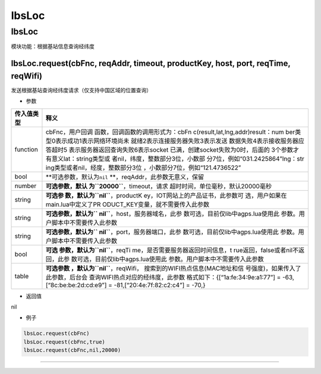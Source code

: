lbsLoc
======

.. _lbsloc-1:

lbsLoc
------

模块功能：根据基站信息查询经纬度

lbsLoc.request(cbFnc, reqAddr, timeout, productKey, host, port, reqTime, reqWifi)
~~~~~~~~~~~~~~~~~~~~~~~~~~~~~~~~~~~~~~~~~~~~~~~~~~~~~~~~~~~~~~~~~~~~~~~~~~~~~~~~~

发送根据基站查询经纬度请求（仅支持中国区域的位置查询）

-  参数

+-----------------------------------+-----------------------------------+
| 传入值类型                        | 释义                              |
+===================================+===================================+
| function                          | cbFnc，用户回调                   |
|                                   | 函数，回调函数的调用形式为：cbFn  |
|                                   | c(result,lat,lng,addr)result：num |
|                                   | ber类型0表示成功1表示网络环境尚未 |
|                                   | 就绪2表示连接服务器失败3表示发送  |
|                                   | 数据失败4表示接收服务器应答超时5  |
|                                   | 表示服务器返回查询失败6表示socket |
|                                   | 已满，创建socket失败为0时，后面的 |
|                                   | 3个参数才有意义lat：string类型或  |
|                                   | 者nil，纬度，整数部分3位，小数部  |
|                                   | 分7位，例如“031.2425864”lng：str  |
|                                   | ing类型或者nil，经度，整数部分3位 |
|                                   | ，小数部分7位，例如“121.4736522”  |
+-----------------------------------+-----------------------------------+
| bool                              | **可选参数，默认为\ ``nil``       |
|                                   | **\ ，reqAddr，此参数无意义，保留 |
+-----------------------------------+-----------------------------------+
| number                            | **可选参数，默认                  |
|                                   | 为\ ``20000``**\ ，timeout，请求  |
|                                   | 超时时间，单位毫秒，默认20000毫秒 |
+-----------------------------------+-----------------------------------+
| string                            | **可选参                          |
|                                   | 数，默认为\ ``nil``**\ ，productK |
|                                   | ey，IOT网站上的产品证书，此参数可 |
|                                   | 选，用户如果在main.lua中定义了PR  |
|                                   | ODUCT_KEY变量，就不需要传入此参数 |
+-----------------------------------+-----------------------------------+
| string                            | **可选参数，默认为\ ``            |
|                                   | nil``**\ ，host，服务器域名，此参 |
|                                   | 数可选，目前仅lib中agps.lua使用此 |
|                                   | 参数。用户脚本中不需要传入此参数  |
+-----------------------------------+-----------------------------------+
| string                            | **可选参数，默认为\ ``            |
|                                   | nil``**\ ，port，服务器端口，此参 |
|                                   | 数可选，目前仅lib中agps.lua使用此 |
|                                   | 参数。用户脚本中不需要传入此参数  |
+-----------------------------------+-----------------------------------+
| bool                              | **可选                            |
|                                   | 参数，默认为\ ``nil``**\ ，reqTi  |
|                                   | me，是否需要服务器返回时间信息，t |
|                                   | rue返回，false或者nil不返回，此参 |
|                                   | 数可选，目前仅lib中agps.lua使用此 |
|                                   | 参数。用户脚本中不需要传入此参数  |
+-----------------------------------+-----------------------------------+
| table                             | **可选参数                        |
|                                   | ，默认为\ ``nil``**\ ，reqWifi，  |
|                                   | 搜索到的WIFI热点信息(MAC地址和信  |
|                                   | 号强度)，如果传入了此参数，后台会 |
|                                   | 查询WIFI热点对应的经纬度，此参数  |
|                                   | 格式如下：{[“1a:fe:34:9e:a1:77”]  |
|                                   | = -63,[“8c:be:be:2d:cd:e9”] =     |
|                                   | -81,[“20:4e:7f:82:c2:c4”] = -70,} |
+-----------------------------------+-----------------------------------+

-  返回值

nil

-  例子

.. code:: lua

   lbsLoc.request(cbFnc)
   lbsLoc.request(cbFnc,true)
   lbsLoc.request(cbFnc,nil,20000)

--------------
